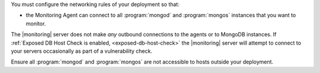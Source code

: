 You must configure the networking rules of your deployment so that:

- the Monitoring Agent can connect to all :program:`mongod` and
  :program:`mongos` instances that you want to monitor.

.. only:: saas

   - the Monitoring agent can connect to ``mms.mongodb.com`` on port 443
     (i.e. ``https``.)

.. only:: hosted

   - the Monitoring agent can connect to |monitoring| server on port 443
     (i.e. ``https``.)

The |monitoring| server does not make *any* outbound connections to the agents
or to MongoDB instances. If :ref:`Exposed DB Host Check is enabled,
<exposed-db-host-check>` the |monitoring| server will attempt to connect to
your servers occasionally as part of a vulnerability check.

Ensure all :program:`mongod` and :program:`mongos` are not accessible to hosts
outside your deployment.
